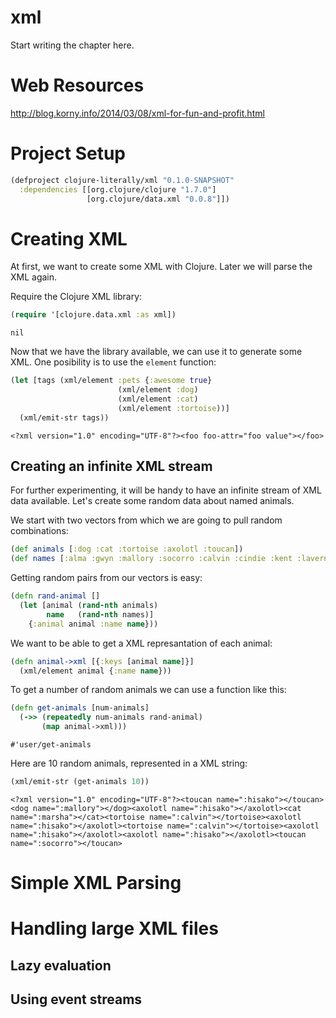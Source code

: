 * xml

  Start writing the chapter here.
* Web Resources
  http://blog.korny.info/2014/03/08/xml-for-fun-and-profit.html

* Project Setup

  #+BEGIN_SRC clojure :tangle project.clj
  (defproject clojure-literally/xml "0.1.0-SNAPSHOT"
    :dependencies [[org.clojure/clojure "1.7.0"]
                   [org.clojure/data.xml "0.0.8"]])
  #+END_SRC

* Creating XML

  At first, we want to create some XML with Clojure. Later we will parse the XML
  again.

  Require the Clojure XML library:
  #+BEGIN_SRC clojure
  (require '[clojure.data.xml :as xml])
  #+END_SRC

  #+RESULTS:
  : nil

  Now that we have the library available, we can use it to generate some
  XML. One posibility is to use the =element= function:

  #+BEGIN_SRC clojure
  (let [tags (xml/element :pets {:awesome true}
                          (xml/element :dog)
                          (xml/element :cat)
                          (xml/element :tortoise))]
    (xml/emit-str tags))
  #+END_SRC

  #+RESULTS:
  : <?xml version="1.0" encoding="UTF-8"?><foo foo-attr="foo value"></foo>

** Creating an infinite XML stream

   For further experimenting, it will be handy to have an infinite stream of XML
   data available. Let's create some random data about named animals.

   We start with two vectors from which we are going to pull random combinations:

   #+BEGIN_SRC clojure
   (def animals [:dog :cat :tortoise :axolotl :toucan])
   (def names [:alma :gwyn :mallory :socorro :calvin :cindie :kent :laverna :hisako :marsha])
   #+END_SRC

   Getting random pairs from our vectors is easy:

   #+BEGIN_SRC clojure
   (defn rand-animal []
     (let [animal (rand-nth animals)
           name   (rand-nth names)]
       {:animal animal :name name}))
   #+END_SRC

   We want to be able to get a XML represantation of each animal:

   #+BEGIN_SRC clojure
   (defn animal->xml [{:keys [animal name]}]
     (xml/element animal {:name name}))
   #+END_SRC

   To get a number of random animals we can use a function like this:

   #+BEGIN_SRC clojure
   (defn get-animals [num-animals]
     (->> (repeatedly num-animals rand-animal)
          (map animal->xml)))
   #+END_SRC

   #+RESULTS:
   : #'user/get-animals

   Here are 10 random animals, represented in a XML string:

   #+BEGIN_SRC clojure
   (xml/emit-str (get-animals 10))
   #+END_SRC

   #+RESULTS:
   : <?xml version="1.0" encoding="UTF-8"?><toucan name=":hisako"></toucan><dog name=":mallory"></dog><axolotl name=":hisako"></axolotl><cat name=":marsha"></cat><tortoise name=":calvin"></tortoise><axolotl name=":hisako"></axolotl><tortoise name=":calvin"></tortoise><axolotl name=":hisako"></axolotl><axolotl name=":hisako"></axolotl><toucan name=":socorro"></toucan>

* Simple XML Parsing

* Handling large XML files

** Lazy evaluation

** Using event streams
